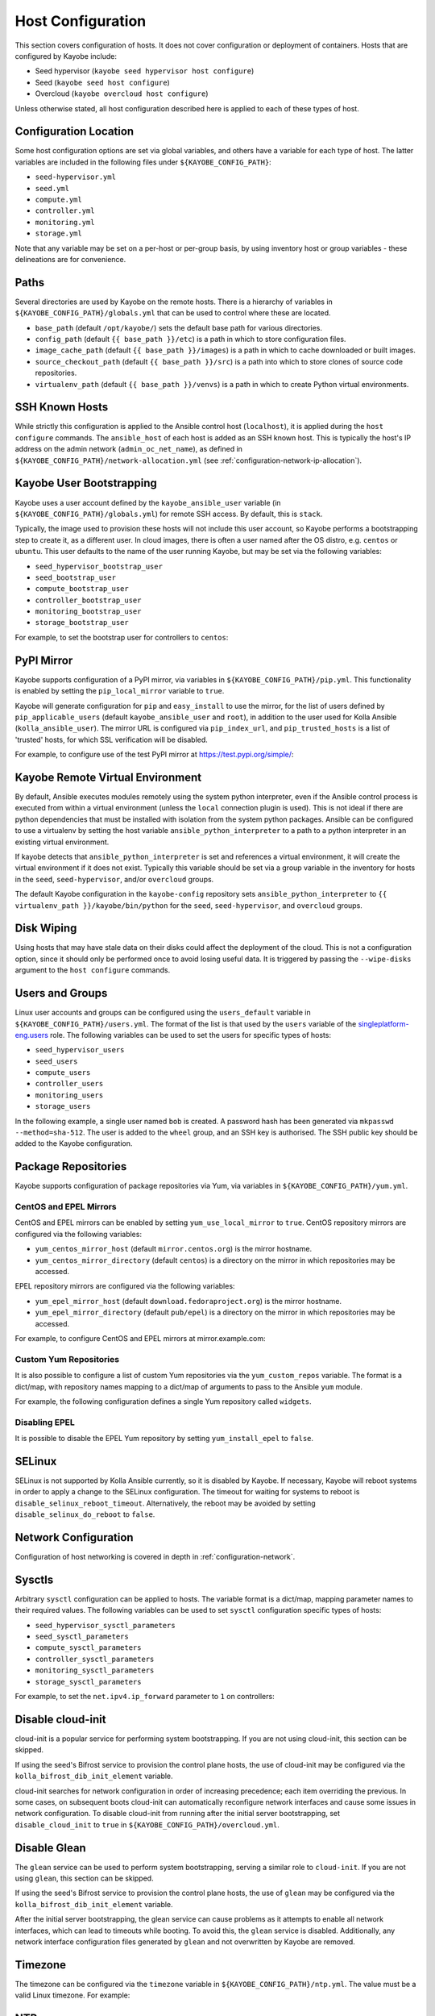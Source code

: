 ==================
Host Configuration
==================

This section covers configuration of hosts. It does not cover configuration or
deployment of containers. Hosts that are configured by Kayobe include:

* Seed hypervisor (``kayobe seed hypervisor host configure``)
* Seed (``kayobe seed host configure``)
* Overcloud (``kayobe overcloud host configure``)

Unless otherwise stated, all host configuration described here is applied to
each of these types of host.

Configuration Location
======================

Some host configuration options are set via global variables, and others have a
variable for each type of host. The latter variables are included in the
following files under ``${KAYOBE_CONFIG_PATH}``:

* ``seed-hypervisor.yml``
* ``seed.yml``
* ``compute.yml``
* ``controller.yml``
* ``monitoring.yml``
* ``storage.yml``

Note that any variable may be set on a per-host or per-group basis, by using
inventory host or group variables - these delineations are for convenience.

Paths
=====

Several directories are used by Kayobe on the remote hosts. There is a
hierarchy of variables in ``${KAYOBE_CONFIG_PATH}/globals.yml`` that can be
used to control where these are located.

* ``base_path`` (default ``/opt/kayobe/``) sets the default base path for
  various directories.
* ``config_path`` (default ``{{ base_path }}/etc``) is a path in which to store
  configuration files.
* ``image_cache_path`` (default ``{{ base_path }}/images``) is a path in which
  to cache downloaded or built images.
* ``source_checkout_path`` (default ``{{ base_path }}/src``) is a path into
  which to store clones of source code repositories.
* ``virtualenv_path`` (default ``{{ base_path }}/venvs``) is a path in which to
  create Python virtual environments.

SSH Known Hosts
===============

While strictly this configuration is applied to the Ansible control host
(``localhost``), it is applied during the ``host configure`` commands.
The ``ansible_host`` of each host is added as an SSH known host. This is
typically the host's IP address on the admin network (``admin_oc_net_name``),
as defined in ``${KAYOBE_CONFIG_PATH}/network-allocation.yml`` (see
:ref:`configuration-network-ip-allocation`).

Kayobe User Bootstrapping
=========================

Kayobe uses a user account defined by the ``kayobe_ansible_user`` variable (in
``${KAYOBE_CONFIG_PATH}/globals.yml``) for remote SSH access. By default, this
is ``stack``.

Typically, the image used to provision these hosts will not include this user
account, so Kayobe performs a bootstrapping step to create it, as a different
user. In cloud images, there is often a user named after the OS distro, e.g.
``centos`` or ``ubuntu``. This user defaults to the name of the user running
Kayobe, but may be set via the following variables:

* ``seed_hypervisor_bootstrap_user``
* ``seed_bootstrap_user``
* ``compute_bootstrap_user``
* ``controller_bootstrap_user``
* ``monitoring_bootstrap_user``
* ``storage_bootstrap_user``

For example, to set the bootstrap user for controllers to ``centos``:

.. code-block:: yaml
   :caption: ``controllers.yml``

   controller_bootstrap_user: centos

PyPI Mirror
===========

Kayobe supports configuration of a PyPI mirror, via variables in
``${KAYOBE_CONFIG_PATH}/pip.yml``. This functionality is enabled by setting the
``pip_local_mirror`` variable to ``true``.

Kayobe will generate configuration for
``pip`` and ``easy_install`` to use the mirror, for the list of users defined
by ``pip_applicable_users`` (default ``kayobe_ansible_user`` and ``root``), in
addition to the user used for Kolla Ansible (``kolla_ansible_user``). The
mirror URL is configured via ``pip_index_url``, and ``pip_trusted_hosts`` is a
list of 'trusted' hosts, for which SSL verification will be disabled.

For example, to configure use of the test PyPI mirror at
https://test.pypi.org/simple/:

.. code-block:: yaml
   :caption: ``pip.yml``

   pip_local_mirror: true
   pip_index_url: https://test.pypi.org/simple/

Kayobe Remote Virtual Environment
=================================

By default, Ansible executes modules remotely using the system python
interpreter, even if the Ansible control process is executed from within a
virtual environment (unless the ``local`` connection plugin is used).
This is not ideal if there are python dependencies that must be installed
with isolation from the system python packages. Ansible can be configured to
use a virtualenv by setting the host variable ``ansible_python_interpreter``
to a path to a python interpreter in an existing virtual environment.

If kayobe detects that ``ansible_python_interpreter`` is set and references a
virtual environment, it will create the virtual environment if it does not
exist. Typically this variable should be set via a group variable in the
inventory for hosts in the ``seed``, ``seed-hypervisor``, and/or ``overcloud``
groups.

The default Kayobe configuration in the ``kayobe-config`` repository sets
``ansible_python_interpreter`` to ``{{ virtualenv_path }}/kayobe/bin/python``
for the ``seed``, ``seed-hypervisor``, and ``overcloud`` groups.

Disk Wiping
===========

Using hosts that may have stale data on their disks could affect the deployment
of the cloud. This is not a configuration option, since it should only be
performed once to avoid losing useful data. It is triggered by passing the
``--wipe-disks`` argument to the ``host configure`` commands.

Users and Groups
================

Linux user accounts and groups can be configured using the ``users_default``
variable in ``${KAYOBE_CONFIG_PATH}/users.yml``. The format of the list is
that used by the ``users`` variable of the `singleplatform-eng.users
<https://galaxy.ansible.com/singleplatform-eng/users>`__ role.  The following
variables can be used to set the users for specific types of hosts:

* ``seed_hypervisor_users``
* ``seed_users``
* ``compute_users``
* ``controller_users``
* ``monitoring_users``
* ``storage_users``

In the following example, a single user named ``bob`` is created. A password
hash has been generated via ``mkpasswd --method=sha-512``. The user is added to
the ``wheel`` group, and an SSH key is authorised. The SSH public key should be
added to the Kayobe configuration.

.. code-block:: yaml
   :caption: ``users.yml``

   users_default:
    - username: bob
      name: Bob
      password: "$6$wJt9MLWrHlWN8$oXJHbdaslm9guD5EC3Dry1mphuqF9NPeQ43OXk3cXZa2ze/F9FOTxm2KvvDkbdxBDs7ouwdiLTUJ1Ff40.cFU."
      groups:
        - wheel
      append: True
      ssh_key:
        - "{{ lookup('file', kayobe_config_path ~ '/ssh-keys/id_rsa_bob.pub') }}"

Package Repositories
====================

Kayobe supports configuration of package repositories via Yum, via variables in
``${KAYOBE_CONFIG_PATH}/yum.yml``.

CentOS and EPEL Mirrors
-----------------------

CentOS and EPEL mirrors can be enabled by setting ``yum_use_local_mirror`` to
``true``.  CentOS repository mirrors are configured via the following
variables:

* ``yum_centos_mirror_host`` (default ``mirror.centos.org``) is the mirror
  hostname.
* ``yum_centos_mirror_directory`` (default ``centos``) is a directory on the
  mirror in which repositories may be accessed.

EPEL repository mirrors are configured via the following variables:

* ``yum_epel_mirror_host`` (default ``download.fedoraproject.org``) is the
  mirror hostname.
* ``yum_epel_mirror_directory`` (default ``pub/epel``) is a directory on the
  mirror in which repositories may be accessed.

For example, to configure CentOS and EPEL mirrors at mirror.example.com:

.. code-block:: yaml
   :caption: ``yum.yml``

   yum_use_local_mirror: true
   yum_centos_mirror_host: mirror.example.com
   yum_epel_mirror_host: mirror.example.com

Custom Yum Repositories
-----------------------

It is also possible to configure a list of custom Yum repositories via the
``yum_custom_repos`` variable. The format is a dict/map, with repository names
mapping to a dict/map of arguments to pass to the Ansible ``yum`` module.

For example, the following configuration defines a single Yum repository called
``widgets``.

.. code-block:: yaml
   :caption: ``yum.yml``

   yum_custom_repos:
     widgets:
       baseurl: http://example.com/repo
       file: widgets
       gpgkey: http://example.com/gpgkey
       gpgcheck: yes

Disabling EPEL
--------------

It is possible to disable the EPEL Yum repository by setting
``yum_install_epel`` to ``false``.

SELinux
=======

SELinux is not supported by Kolla Ansible currently, so it is disabled by
Kayobe. If necessary, Kayobe will reboot systems in order to apply a change to
the SELinux configuration. The timeout for waiting for systems to reboot is
``disable_selinux_reboot_timeout``. Alternatively, the reboot may be avoided by
setting ``disable_selinux_do_reboot`` to ``false``.

Network Configuration
=====================

Configuration of host networking is covered in depth in
:ref:`configuration-network`.

Sysctls
=======

Arbitrary ``sysctl`` configuration can be applied to hosts. The variable format
is a dict/map, mapping parameter names to their required values. The following
variables can be used to set ``sysctl`` configuration specific types of hosts:

* ``seed_hypervisor_sysctl_parameters``
* ``seed_sysctl_parameters``
* ``compute_sysctl_parameters``
* ``controller_sysctl_parameters``
* ``monitoring_sysctl_parameters``
* ``storage_sysctl_parameters``

For example, to set the ``net.ipv4.ip_forward`` parameter to ``1`` on controllers:

.. code-block:: yaml
   :caption: ``controllers.yml``

   controller_sysctl_parameters:
     net.ipv4.ip_forward: 1

Disable cloud-init
==================

cloud-init is a popular service for performing system bootstrapping. If you are
not using cloud-init, this section can be skipped.

If using the seed's Bifrost service to provision the control plane hosts, the
use of cloud-init may be configured via the ``kolla_bifrost_dib_init_element``
variable.

cloud-init searches for network configuration in order of increasing
precedence; each item overriding the previous.  In some cases, on subsequent
boots cloud-init can automatically reconfigure network interfaces and cause
some issues in network configuration. To disable cloud-init from running after
the initial server bootstrapping, set ``disable_cloud_init`` to ``true`` in
``${KAYOBE_CONFIG_PATH}/overcloud.yml``.

Disable Glean
=============

The ``glean`` service can be used to perform system bootstrapping, serving a
similar role to ``cloud-init``. If you are not using ``glean``, this section
can be skipped.

If using the seed's Bifrost service to provision the control plane hosts, the
use of ``glean`` may be configured via the ``kolla_bifrost_dib_init_element``
variable.

After the initial server bootstrapping, the glean service can cause problems as
it attempts to enable all network interfaces, which can lead to timeouts while
booting. To avoid this, the ``glean`` service is disabled. Additionally, any
network interface configuration files generated by ``glean`` and not
overwritten by Kayobe are removed.

Timezone
========

The timezone can be configured via the ``timezone`` variable in
``${KAYOBE_CONFIG_PATH}/ntp.yml``. The value must be a valid Linux
timezone. For example:

.. code-block:: yaml
   :caption: ``ntp.yml``

   timezone: Europe/London

NTP
===

Network Time Protocol (NTP) may be configured via variables in
``${KAYOBE_CONFIG_PATH}/ntp.yml``. The list of NTP servers is
configured via ``ntp_config_server``, and by default the ``pool.ntp.org``
servers are used. A list of restrictions may be added via
``ntp_config_restrict``, and a list of interfaces to listen on via
``ntp_config_listen``. Other options and their default values may be found in
the `resmo.ntp <https://galaxy.ansible.com/resmo/ntp>`__ Ansible role.

.. code-block:: yaml
   :caption: ``ntp.yml``

   ntp_config_server:
     - 1.ubuntu.pool.ntp.org
     - 2.ubuntu.pool.ntp.org

   ntp_config_restrict:
     - '-4 default kod notrap nomodify nopeer noquery'

   ntp_config_listen:
     - eth0

The NTP service may be disabled as follows:

.. code-block:: yaml
   :caption: ``ntp.yml``

   ntp_package_state: absent
   ntp_service_state: stopped
   ntp_service_enabled: false

.. _configuration-hosts-lvm:

LVM
===

Logical Volume Manager (LVM) physical volumes, volume groups, and logical
volumes may be configured via the ``lvm_groups`` variable. For convenience,
this is mapped to the following variables:

* ``seed_lvm_groups``
* ``compute_lvm_groups``
* ``controller_lvm_groups``
* ``monitoring_lvm_groups``
* ``storage_lvm_groups``

Note that LVM is not configured on the seed hypervisor.

The format of these variables is as defined by the ``lvm_groups`` variable of
the `mrlesmithjr.manage-lvm
<https://galaxy.ansible.com/mrlesmithjr/manage-lvm>`__ Ansible role.

LVM for Docker
--------------

The default LVM configuration is optimised for the ``devicemapper`` Docker
storage driver, which requires a thin provisioned LVM volume. A second logical
volume is used for storing Docker volume data, mounted at
``/var/lib/docker/volumes``. Both logical volumes are created from a single
``data`` volume group.

To use this configuration, a list of disks must be configured via the following
variables:

* ``seed_lvm_group_data_disks``
* ``compute_lvm_group_data_disks``
* ``controller_lvm_group_data_disks``
* ``monitoring_lvm_group_data_disks``
* ``storage_lvm_group_data_disks``

For example, to configure two of the seed's disks for use by LVM:

.. code-block:: yaml
   :caption: ``seed.yml``

   seed_lvm_group_data_disks:
     - /dev/sdb
     - /dev/sdc

The Docker volumes LVM volume is assigned a size given by the following
variables, with a default value of 75% (of the volume group's capacity):

* ``seed_lvm_group_data_lv_docker_volumes_size``
* ``compute_lvm_group_data_lv_docker_volumes_size``
* ``controller_lvm_group_data_lv_docker_volumes_size``
* ``monitoring_lvm_group_data_lv_docker_volumes_size``
* ``storage_lvm_group_data_lv_docker_volumes_size``

If using a Docker storage driver other than ``devicemapper``, the remaining 25%
of the volume group can be used for Docker volume data. In this case, the LVM
volume's size can be increased to 100%:

.. code-block:: yaml
   :caption: ``controllers.yml``

   controller_lvm_group_data_lv_docker_volumes_size: 100%

If using a Docker storage driver other than ``devicemapper``, it is possible to
avoid using LVM entirely, thus avoiding the requirement for multiple disks. In
this case, set the appropriate ``<host>_lvm_groups`` variable to an empty list:

.. code-block:: yaml
   :caption: ``storage.yml``

   storage_lvm_groups: []

Custom LVM
----------

To define additional logical logical volumes in the default ``data`` volume
group, modify one of the following variables:

* ``seed_lvm_group_data_lvs``
* ``compute_lvm_group_data_lvs``
* ``controller_lvm_group_data_lvs``
* ``monitoring_lvm_group_data_lvs``
* ``storage_lvm_group_data_lvs``

Include the variable ``<host>_lvm_group_data_lv_docker_volumes`` in the list to
include the LVM volume for Docker volume data:

.. code-block:: yaml
   :caption: ``monitoring.yml``

   monitoring_lvm_group_data_lvs:
     - "{{ monitoring_lvm_group_data_lv_docker_volumes }}"
     - lvname: other-vol
       size: 1%
       create: true
       filesystem: ext4
       mount: true
       mntp: /path/to/mount

It is possible to define additional LVM volume groups via the following
variables:

* ``seed_lvm_groups_extra``
* ``compute_lvm_groups_extra``
* ``controller_lvm_groups_extra``
* ``monitoring_lvm_groups_extra``
* ``storage_lvm_groups_extra``

For example:

.. code-block:: yaml
   :caption: ``compute.yml``

   compute_lvm_groups_extra:
     - vgname: other-vg
       disks: /dev/sdb
       create: true
       lvnames:
         - lvname: other-vol
           size: 100%
           create: true
           mount: false

Alternatively, replace the entire volume group list via one of the
``<host>_lvm_groups`` variables to replace the default configuration with a
custom one.

.. code-block:: yaml
   :caption: ``controllers.yml``

   controller_lvm_groups:
     - vgname: only-vg
       disks: /dev/sdb
       create: true
       lvnames:
         - lvname: only-vol
           size: 100%
           create: true
           mount: false

Kolla-ansible bootstrap-servers
===============================

Kolla Ansible provides some host configuration functionality via the
``bootstrap-servers`` command, which may be leveraged by Kayobe. Due to the
bootstrapping nature of the command, Kayobe uses ``kayobe_ansible_user`` to
execute it, and uses the Kayobe remote Python virtual environment (or the
system Python interpreter if no virtual environment is in use).

See the `Kolla Ansible documentation
<https://docs.openstack.org/kolla-ansible/latest/reference/deployment-and-bootstrapping/bootstrap-servers.html>`__
for more information on the functions performed by this command, and how to
configure it.

Kolla-ansible Remote Virtual Environment
========================================

See :ref:`configuration-kolla-ansible-venv` for information about remote Python
virtual environments for Kolla Ansible.

Docker Engine
=============

Docker engine configuration is applied by both Kayobe and Kolla Ansible (during
bootstrap-servers).

The ``docker_storage_driver`` variable sets the Docker storage driver, and by
default the ``devicemapper`` driver is used. If using this driver, see
:ref:`configuration-hosts-lvm` for information about configuring LVM for
Docker.

Various options are defined in ``${KAYOBE_CONFIG_PATH}/docker.yml``
for configuring the ``devicemapper`` storage.

A private Docker registry may be configured via ``docker_registry``, with a
Certificate Authority (CA) file configured via ``docker_registry_ca``.

To use one or more Docker Registry mirrors, use the ``docker_registry_mirrors``
variable.

If using an MTU other than 1500, ``docker_daemon_mtu`` can be used to configure
this. This setting does not apply to containers using ``net=host`` (as Kolla
Ansible's containers do), but may be necessary when building images.

Docker's live restore feature can be configured via
``docker_daemon_live_restore``, although it is disabled by default due to
issues observed.

Ceph Block Devices
==================

If using Kolla Ansible to deploy Ceph, some preparation of block devices is
required. The list of disks to configure for use by Ceph is specified via
``ceph_disks``. This is mapped to the following variables:

* ``compute_ceph_disks``
* ``controller_ceph_disks``
* ``storage_ceph_disks``

The format of the variable is a list of dict/mapping objects. Each mapping
should contain an ``osd`` item that defines the full path to a block device to
use for data. Optionally, each mapping may contain a ``journal`` item that
specifies the full path to a block device to use for journal data.

The following example defines two OSDs for use by controllers, one of which has
a journal:

.. code-block:: yaml
   :caption: ``controller.yml``

   controller_ceph_disks:
     - osd: /dev/sdb
     - osd: /dev/sdc
       journal: /dev/sdd
